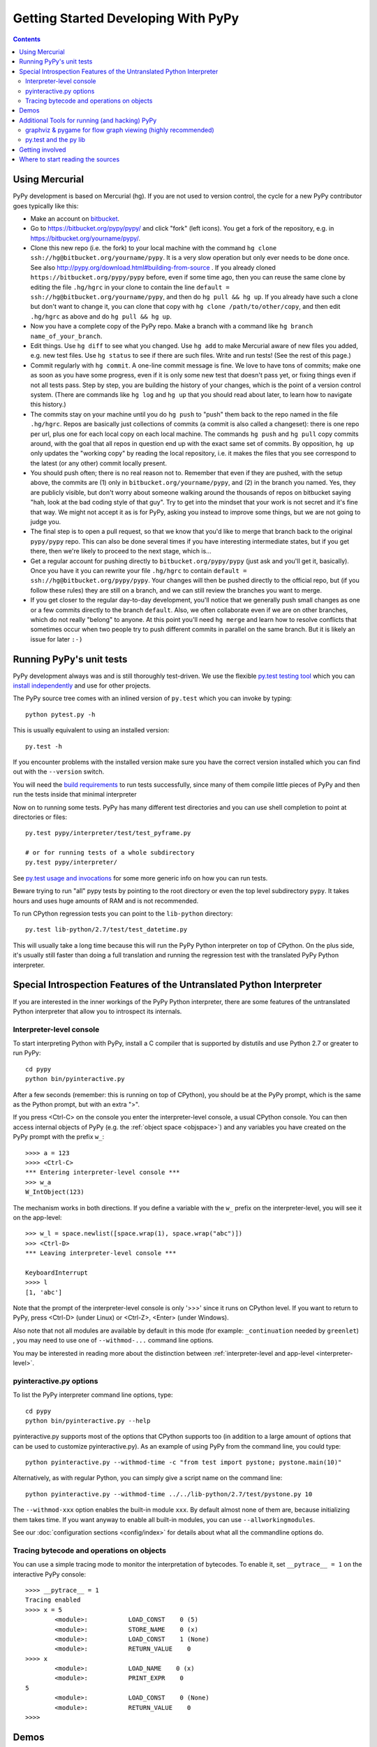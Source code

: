 Getting Started Developing With PyPy
====================================

.. contents::


Using Mercurial
---------------

PyPy development is based on Mercurial (hg).  If you are not used to
version control, the cycle for a new PyPy contributor goes typically
like this:

* Make an account on bitbucket_.

* Go to https://bitbucket.org/pypy/pypy/ and click "fork" (left
  icons).  You get a fork of the repository, e.g. in
  https://bitbucket.org/yourname/pypy/.

* Clone this new repo (i.e. the fork) to your local machine with the command 
  ``hg clone ssh://hg@bitbucket.org/yourname/pypy``.  It is a very slow
  operation but only ever needs to be done once.  See also 
  http://pypy.org/download.html#building-from-source .
  If you already cloned
  ``https://bitbucket.org/pypy/pypy`` before, even if some time ago,
  then you can reuse the same clone by editing the file ``.hg/hgrc`` in
  your clone to contain the line ``default =
  ssh://hg@bitbucket.org/yourname/pypy``, and then do ``hg pull && hg
  up``.  If you already have such a clone but don't want to change it,
  you can clone that copy with ``hg clone /path/to/other/copy``, and
  then edit ``.hg/hgrc`` as above and do ``hg pull && hg up``.

* Now you have a complete copy of the PyPy repo.  Make a branch
  with a command like ``hg branch name_of_your_branch``.

* Edit things.  Use ``hg diff`` to see what you changed.  Use ``hg add``
  to make Mercurial aware of new files you added, e.g. new test files.
  Use ``hg status`` to see if there are such files.  Write and run tests!
  (See the rest of this page.)

* Commit regularly with ``hg commit``.  A one-line commit message is
  fine.  We love to have tons of commits; make one as soon as you have
  some progress, even if it is only some new test that doesn't pass yet,
  or fixing things even if not all tests pass.  Step by step, you are
  building the history of your changes, which is the point of a version
  control system.  (There are commands like ``hg log`` and ``hg up``
  that you should read about later, to learn how to navigate this
  history.)

* The commits stay on your machine until you do ``hg push`` to "push"
  them back to the repo named in the file ``.hg/hgrc``.  Repos are
  basically just collections of commits (a commit is also called a
  changeset): there is one repo per url, plus one for each local copy on
  each local machine.  The commands ``hg push`` and ``hg pull`` copy
  commits around, with the goal that all repos in question end up with
  the exact same set of commits.  By opposition, ``hg up`` only updates
  the "working copy" by reading the local repository, i.e. it makes the
  files that you see correspond to the latest (or any other) commit
  locally present.

* You should push often; there is no real reason not to.  Remember that
  even if they are pushed, with the setup above, the commits are (1)
  only in ``bitbucket.org/yourname/pypy``, and (2) in the branch you
  named.  Yes, they are publicly visible, but don't worry about someone
  walking around the thousands of repos on bitbucket saying "hah, look
  at the bad coding style of that guy".  Try to get into the mindset
  that your work is not secret and it's fine that way.  We might not
  accept it as is for PyPy, asking you instead to improve some things,
  but we are not going to judge you.

* The final step is to open a pull request, so that we know that you'd
  like to merge that branch back to the original ``pypy/pypy`` repo.
  This can also be done several times if you have interesting
  intermediate states, but if you get there, then we're likely to
  proceed to the next stage, which is...

* Get a regular account for pushing directly to
  ``bitbucket.org/pypy/pypy`` (just ask and you'll get it, basically).
  Once you have it you can rewrite your file ``.hg/hgrc`` to contain
  ``default = ssh://hg@bitbucket.org/pypy/pypy``.  Your changes will
  then be pushed directly to the official repo, but (if you follow these
  rules) they are still on a branch, and we can still review the
  branches you want to merge.

* If you get closer to the regular day-to-day development, you'll notice
  that we generally push small changes as one or a few commits directly
  to the branch ``default``.  Also, we often collaborate even if we are
  on other branches, which do not really "belong" to anyone.  At this
  point you'll need ``hg merge`` and learn how to resolve conflicts that
  sometimes occur when two people try to push different commits in
  parallel on the same branch.  But it is likely an issue for later ``:-)``

.. _bitbucket: https://bitbucket.org/


Running PyPy's unit tests
-------------------------

PyPy development always was and is still thoroughly test-driven.
We use the flexible `py.test testing tool`_ which you can `install independently
<http://pytest.org/latest/getting-started.html#getstarted>`_ and use for other projects.

The PyPy source tree comes with an inlined version of ``py.test``
which you can invoke by typing::

    python pytest.py -h

This is usually equivalent to using an installed version::

    py.test -h

If you encounter problems with the installed version
make sure you have the correct version installed which
you can find out with the ``--version`` switch.

You will need the `build requirements`_ to run tests successfully, since many of
them compile little pieces of PyPy and then run the tests inside that minimal
interpreter

Now on to running some tests.  PyPy has many different test directories
and you can use shell completion to point at directories or files::

    py.test pypy/interpreter/test/test_pyframe.py

    # or for running tests of a whole subdirectory
    py.test pypy/interpreter/

See `py.test usage and invocations`_ for some more generic info
on how you can run tests.

Beware trying to run "all" pypy tests by pointing to the root
directory or even the top level subdirectory ``pypy``.  It takes
hours and uses huge amounts of RAM and is not recommended.

To run CPython regression tests you can point to the ``lib-python``
directory::

    py.test lib-python/2.7/test/test_datetime.py

This will usually take a long time because this will run
the PyPy Python interpreter on top of CPython.  On the plus
side, it's usually still faster than doing a full translation
and running the regression test with the translated PyPy Python
interpreter.

.. _py.test testing tool: http://pytest.org
.. _py.test usage and invocations: http://pytest.org/latest/usage.html#usage
.. _`build requirements`: build.html#install-build-time-dependencies

Special Introspection Features of the Untranslated Python Interpreter
---------------------------------------------------------------------

If you are interested in the inner workings of the PyPy Python interpreter,
there are some features of the untranslated Python interpreter that allow you
to introspect its internals.


Interpreter-level console
~~~~~~~~~~~~~~~~~~~~~~~~~

To start interpreting Python with PyPy, install a C compiler that is
supported by distutils and use Python 2.7 or greater to run PyPy::

    cd pypy
    python bin/pyinteractive.py

After a few seconds (remember: this is running on top of CPython), you should
be at the PyPy prompt, which is the same as the Python prompt, but with an
extra ">".

If you press
<Ctrl-C> on the console you enter the interpreter-level console, a
usual CPython console.  You can then access internal objects of PyPy
(e.g. the :ref:`object space <objspace>`) and any variables you have created on the PyPy
prompt with the prefix ``w_``::

    >>>> a = 123
    >>>> <Ctrl-C>
    *** Entering interpreter-level console ***
    >>> w_a
    W_IntObject(123)

The mechanism works in both directions. If you define a variable with the ``w_`` prefix on the interpreter-level, you will see it on the app-level::

    >>> w_l = space.newlist([space.wrap(1), space.wrap("abc")])
    >>> <Ctrl-D>
    *** Leaving interpreter-level console ***

    KeyboardInterrupt
    >>>> l
    [1, 'abc']

Note that the prompt of the interpreter-level console is only '>>>' since
it runs on CPython level. If you want to return to PyPy, press <Ctrl-D> (under
Linux) or <Ctrl-Z>, <Enter> (under Windows).

Also note that not all modules are available by default in this mode (for
example: ``_continuation`` needed by ``greenlet``) , you may need to use one of
``--withmod-...`` command line options.

You may be interested in reading more about the distinction between
:ref:`interpreter-level and app-level <interpreter-level>`.

pyinteractive.py options
~~~~~~~~~~~~~~~~~~~~~~~~

To list the PyPy interpreter command line options, type::

    cd pypy
    python bin/pyinteractive.py --help

pyinteractive.py supports most of the options that CPython supports too (in addition to a
large amount of options that can be used to customize pyinteractive.py).
As an example of using PyPy from the command line, you could type::

    python pyinteractive.py --withmod-time -c "from test import pystone; pystone.main(10)"

Alternatively, as with regular Python, you can simply give a
script name on the command line::

    python pyinteractive.py --withmod-time ../../lib-python/2.7/test/pystone.py 10

The ``--withmod-xxx`` option enables the built-in module ``xxx``.  By
default almost none of them are, because initializing them takes time.
If you want anyway to enable all built-in modules, you can use
``--allworkingmodules``.

See our :doc:`configuration sections <config/index>` for details about what all the commandline
options do.


.. _trace example:

Tracing bytecode and operations on objects
~~~~~~~~~~~~~~~~~~~~~~~~~~~~~~~~~~~~~~~~~~

You can use a simple tracing mode to monitor the interpretation of
bytecodes.  To enable it, set ``__pytrace__ = 1`` on the interactive
PyPy console::

    >>>> __pytrace__ = 1
    Tracing enabled
    >>>> x = 5
            <module>:           LOAD_CONST    0 (5)
            <module>:           STORE_NAME    0 (x)
            <module>:           LOAD_CONST    1 (None)
            <module>:           RETURN_VALUE    0 
    >>>> x
            <module>:           LOAD_NAME    0 (x)
            <module>:           PRINT_EXPR    0 
    5
            <module>:           LOAD_CONST    0 (None)
            <module>:           RETURN_VALUE    0 
    >>>>


Demos
-----

The `example-interpreter`_ repository contains an example interpreter
written using the RPython translation toolchain.

.. _example-interpreter: https://bitbucket.org/pypy/example-interpreter


Additional Tools for running (and hacking) PyPy
-----------------------------------------------

We use some optional tools for developing PyPy. They are not required to run
the basic tests or to get an interactive PyPy prompt but they help to
understand  and debug PyPy especially for the translation process.


graphviz & pygame for flow graph viewing (highly recommended)
~~~~~~~~~~~~~~~~~~~~~~~~~~~~~~~~~~~~~~~~~~~~~~~~~~~~~~~~~~~~~

graphviz and pygame are both necessary if you
want to look at generated flow graphs:

	graphviz: http://www.graphviz.org/Download.php

	pygame: http://www.pygame.org/download.shtml


py.test and the py lib
~~~~~~~~~~~~~~~~~~~~~~

The `py.test testing tool`_ drives all our testing needs.

We use the `py library`_ for filesystem path manipulations, terminal
writing, logging and some other support  functionality.

You don't necessarily need to install these two libraries because
we also ship them inlined in the PyPy source tree.

.. _py library: http://pylib.readthedocs.org/


Getting involved
----------------

PyPy employs an open development process.  You are invited to join our
`pypy-dev mailing list`_ or look at the other :ref:`contact
possibilities <contact>`.  Usually we give out commit rights fairly liberally, so if you
want to do something with PyPy, you can become a committer. We also run frequent
coding sprints which are separately announced and often happen around Python
conferences such as EuroPython or PyCon. Upcoming events are usually announced
on `the blog`_.

.. _the blog: http://morepypy.blogspot.com
.. _pypy-dev mailing list: http://mail.python.org/mailman/listinfo/pypy-dev


.. _start-reading-sources:

Where to start reading the sources
----------------------------------

PyPy is made from parts that are relatively independent of each other.
You should start looking at the part that attracts you most (all paths are
relative to the PyPy top level directory).  You may look at our :doc:`directory reference <dir-reference>`
or start off at one of the following points:

*  :source:`pypy/interpreter` contains the bytecode interpreter: bytecode dispatcher
   in :source:`pypy/interpreter/pyopcode.py`, frame and code objects in
   :source:`pypy/interpreter/eval.py` and :source:`pypy/interpreter/pyframe.py`,
   function objects and argument passing in :source:`pypy/interpreter/function.py`
   and :source:`pypy/interpreter/argument.py`, the object space interface
   definition in :source:`pypy/interpreter/baseobjspace.py`, modules in
   :source:`pypy/interpreter/module.py` and :source:`pypy/interpreter/mixedmodule.py`.
   Core types supporting the bytecode interpreter are defined in :source:`pypy/interpreter/typedef.py`.

*  :source:`pypy/interpreter/pyparser` contains a recursive descent parser,
   and grammar files that allow it to parse the syntax of various Python
   versions. Once the grammar has been processed, the parser can be
   translated by the above machinery into efficient code.

*  :source:`pypy/interpreter/astcompiler` contains the compiler.  This
   contains a modified version of the compiler package from CPython
   that fixes some bugs and is translatable.

*  :source:`pypy/objspace/std` contains the :ref:`Standard object space <standard-object-space>`.  The main file
   is :source:`pypy/objspace/std/objspace.py`.  For each type, the file
   ``xxxobject.py`` contains the implementation for objects of type ``xxx``,
   as a first approximation.  (Some types have multiple implementations.)
